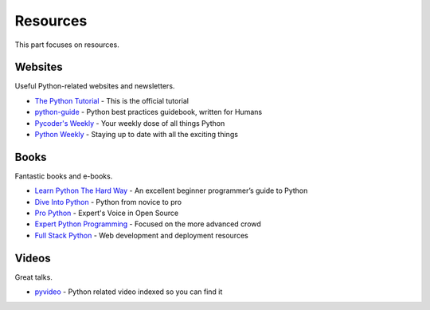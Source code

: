 Resources
=========

This part focuses on resources.


Websites
--------

Useful Python-related websites and newsletters.

- `The Python Tutorial`_ - This is the official tutorial
- `python-guide`_ - Python best practices guidebook, written for Humans
- `Pycoder's Weekly`_ - Your weekly dose of all things Python
- `Python Weekly`_ - Staying up to date with all the exciting things


.. _The Python Tutorial: http://docs.python.org/tutorial/index.html
.. _python-guide: http://docs.python-guide.org/
.. _Pycoder's Weekly: http://pycoders.com/
.. _Python Weekly: http://www.pythonweekly.com/


Books
-----

Fantastic books and e-books.

- `Learn Python The Hard Way`_ - An excellent beginner programmer’s guide to Python
- `Dive Into Python`_ - Python from novice to pro
- `Pro Python`_ - Expert's Voice in Open Source
- `Expert Python Programming`_ - Focused on the more advanced crowd
- `Full Stack Python`_ - Web development and deployment resources


.. _Learn Python The Hard Way: http://learnpythonthehardway.org/book/
.. _Dive Into Python: http://www.diveintopython.net/
.. _Pro Python: http://propython.com/
.. _Expert Python Programming: http://www.packtpub.com/expert-python-programming/book
.. _Full Stack Python: http://www.fullstackpython.com/


Videos
------

Great talks.

- `pyvideo`_ - Python related video indexed so you can find it


.. _pyvideo: http://pyvideo.org/
